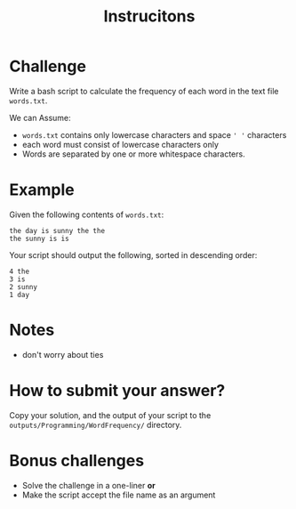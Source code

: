 #+TITLE: Instrucitons

* Challenge
Write a bash script to calculate the frequency of each word in the text file ~words.txt~.

We can Assume:
- ~words.txt~ contains only lowercase characters and space ~' '~ characters
- each word must consist of lowercase characters only
- Words are separated by one or more whitespace characters.


* Example
Given the following contents of ~words.txt~:
#+begin_src
    the day is sunny the the
    the sunny is is
#+end_src

Your script should output the following, sorted in descending order:
#+begin_src
      4 the
      3 is
      2 sunny
      1 day
#+end_src


* Notes
- don't worry about ties

* How to submit your answer?
Copy your solution, and the output of your script to the
~outputs/Programming/WordFrequency/~ directory.

* Bonus challenges
- Solve the challenge in a one-liner *or*
- Make the script accept the file name as an argument
